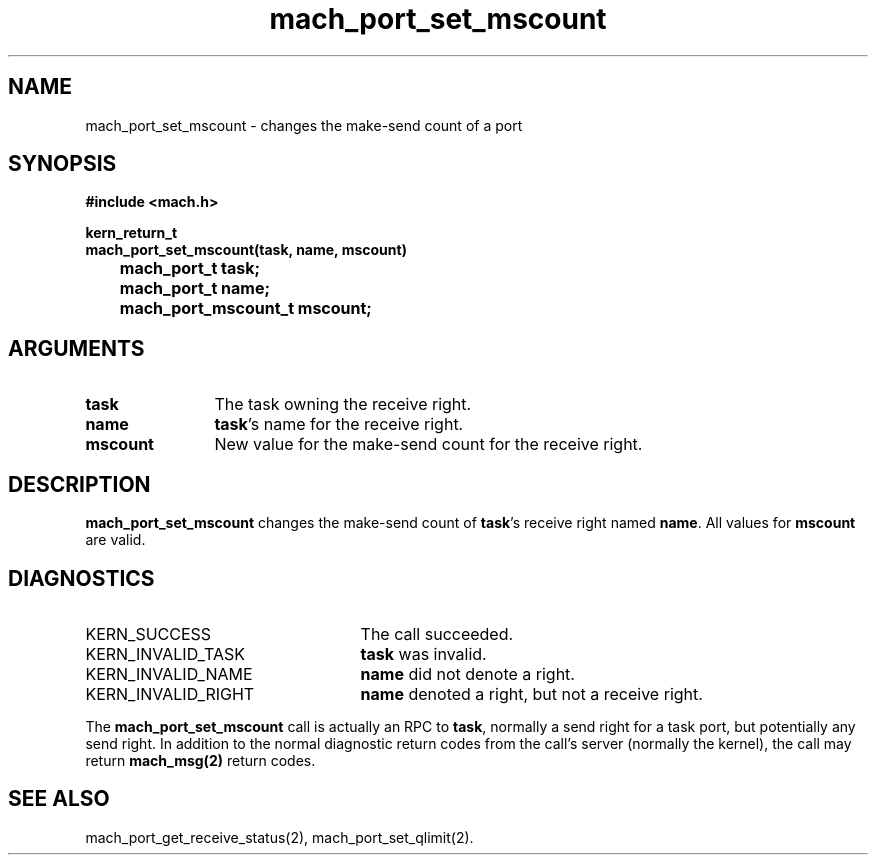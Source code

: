 .\" 
.\" Mach Operating System
.\" Copyright (c) 1991,1990 Carnegie Mellon University
.\" All Rights Reserved.
.\" 
.\" Permission to use, copy, modify and distribute this software and its
.\" documentation is hereby granted, provided that both the copyright
.\" notice and this permission notice appear in all copies of the
.\" software, derivative works or modified versions, and any portions
.\" thereof, and that both notices appear in supporting documentation.
.\" 
.\" CARNEGIE MELLON ALLOWS FREE USE OF THIS SOFTWARE IN ITS "AS IS"
.\" CONDITION.  CARNEGIE MELLON DISCLAIMS ANY LIABILITY OF ANY KIND FOR
.\" ANY DAMAGES WHATSOEVER RESULTING FROM THE USE OF THIS SOFTWARE.
.\" 
.\" Carnegie Mellon requests users of this software to return to
.\" 
.\"  Software Distribution Coordinator  or  Software.Distribution@CS.CMU.EDU
.\"  School of Computer Science
.\"  Carnegie Mellon University
.\"  Pittsburgh PA 15213-3890
.\" 
.\" any improvements or extensions that they make and grant Carnegie Mellon
.\" the rights to redistribute these changes.
.\" 
.\" 
.\" HISTORY
.\" $Log:	mach_port_set_mscount.man,v $
.\" Revision 2.6  93/05/10  19:31:44  rvb
.\" 	updated
.\" 	[93/04/21  16:03:58  lli]
.\" 
.\" Revision 2.5  91/12/11  08:43:19  jsb
.\" 	Changed <mach/mach.h> to <mach.h>.
.\" 	[91/11/25  10:55:57  rpd]
.\" 
.\" Revision 2.4  91/05/14  17:07:36  mrt
.\" 	Correcting copyright
.\" 
.\" Revision 2.3  91/02/14  14:12:03  mrt
.\" 	Changed to new Mach copyright
.\" 	[91/02/12  18:12:12  mrt]
.\" 
.\" Revision 2.2  90/08/07  18:38:12  rpd
.\" 	Created.
.\" 
.TH mach_port_set_mscount 2 1/13/87
.CM 4
.SH NAME
.nf
mach_port_set_mscount \- changes the make-send count of a port
.SH SYNOPSIS
.nf
.ft B
#include <mach.h>

kern_return_t
mach_port_set_mscount(task, name, mscount)
	mach_port_t task;
	mach_port_t name;
	mach_port_mscount_t mscount;
.fi
.ft P
.SH ARGUMENTS
.TP 12
.B
task
The task owning the receive right.
.TP 12
.B
name
\fBtask\fR's name for the receive right.
.TP 12
.B
mscount
New value for the make-send count for the receive right.
.SH DESCRIPTION
\fBmach_port_set_mscount\fR changes the make-send count of
\fBtask\fR's receive right named \fBname\fR.  All values for
\fBmscount\fR are valid.
.SH DIAGNOSTICS
.TP 25
KERN_SUCCESS
The call succeeded.
.TP 25
KERN_INVALID_TASK
\fBtask\fR was invalid.
.TP 25
KERN_INVALID_NAME
\fBname\fR did not denote a right.
.TP 25
KERN_INVALID_RIGHT
\fBname\fR denoted a right, but not a receive right.
.PP
The \fBmach_port_set_mscount\fR call is actually an RPC to \fBtask\fR,
normally a send right for a task port, but potentially any send right.
In addition to the normal diagnostic
return codes from the call's server (normally the kernel),
the call may return \fBmach_msg(2)\fR return codes.
.SH SEE ALSO
mach_port_get_receive_status(2), mach_port_set_qlimit(2).
